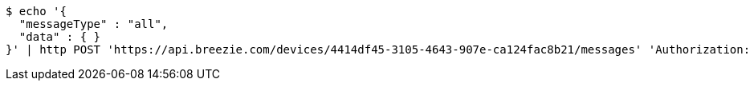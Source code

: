 [source,bash]
----
$ echo '{
  "messageType" : "all",
  "data" : { }
}' | http POST 'https://api.breezie.com/devices/4414df45-3105-4643-907e-ca124fac8b21/messages' 'Authorization: Bearer:0b79bab50daca910b000d4f1a2b675d604257e42' 'Content-Type:application/json;charset=UTF-8'
----